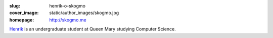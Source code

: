 :slug: henrik-o-skogmo
:cover_image: static/author_images/skogmo.jpg
:homepage: http://skogmo.me

`Henrik`__ is an undergraduate student at Queen Mary studying Computer Science.

__ http://skogmo.me
